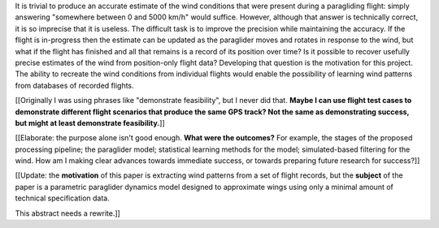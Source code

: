 .. only:: html or singlehtml

    ********
    Abstract
    ********

.. raw:: latex

    \csuabstract

It is trivial to produce an accurate estimate of the wind conditions that were
present during a paragliding flight: simply answering "somewhere between 0 and
5000 km/h" would suffice. However, although that answer is technically
correct, it is so imprecise that it is useless. The difficult task is to
improve the precision while maintaining the accuracy. If the flight is
in-progress then the estimate can be updated as the paraglider moves and
rotates in response to the wind, but what if the flight has finished and all
that remains is a record of its position over time? Is it possible to recover
usefully precise estimates of the wind from position-only flight data?
Developing that question is the motivation for this project. The ability to
recreate the wind conditions from individual flights would enable the
possibility of learning wind patterns from databases of recorded flights.

[[Originally I was using phrases like "demonstrate feasibility", but I never
did that. **Maybe I can use flight test cases to demonstrate different flight
scenarios that produce the same GPS track? Not the same as demonstrating
success, but might at least demonstrate feasibility.**]]

[[Elaborate: the purpose alone isn't good enough. **What were the outcomes?**
For example, the stages of the proposed processing pipeline; the paraglider
model; statistical learning methods for the model; simulated-based filtering
for the wind. How am I making clear advances towards immediate success, or
towards preparing future research for success?]]


[[Update: the **motivation** of this paper is extracting wind patterns from
a set of flight records, but the **subject** of the paper is a parametric
paraglider dynamics model designed to approximate wings using only a minimal
amount of technical specification data.

This abstract needs a rewrite.]]
